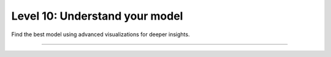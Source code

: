 ###############################
Level 10: Understand your model
###############################

Find the best model using advanced visualizations for deeper insights.

----

.. raw:: html

    <div class="display-card-container">
        <div class="row">

.. Add callout items below this line

.. displayitem::
   :header: 1: Alter checkpoint behavior
   :description: Learn to monitor metrics and enable checkpointing by condition.
   :col_css: col-md-4
   :button_link: ../common/checkpointing_intermediate.html
   :height: 150
   :tag: intermediate

.. displayitem::
   :header: 2: Visualize more than metrics
   :description: Use advanced visualization techniques provided by experiment managers.
   :col_css: col-md-4
   :button_link: ../visualize_experiments/logging_intermediate.html
   :height: 150
   :tag: intermediate

.. displayitem::
   :header: 3: Granular control of logging
   :description: Gain granular control over logging to optimize for speed.
   :col_css: col-md-4
   :button_link: ../visualize_experiments/logging_advanced.html
   :height: 150
   :tag: advanced

.. raw:: html

        </div>
    </div>